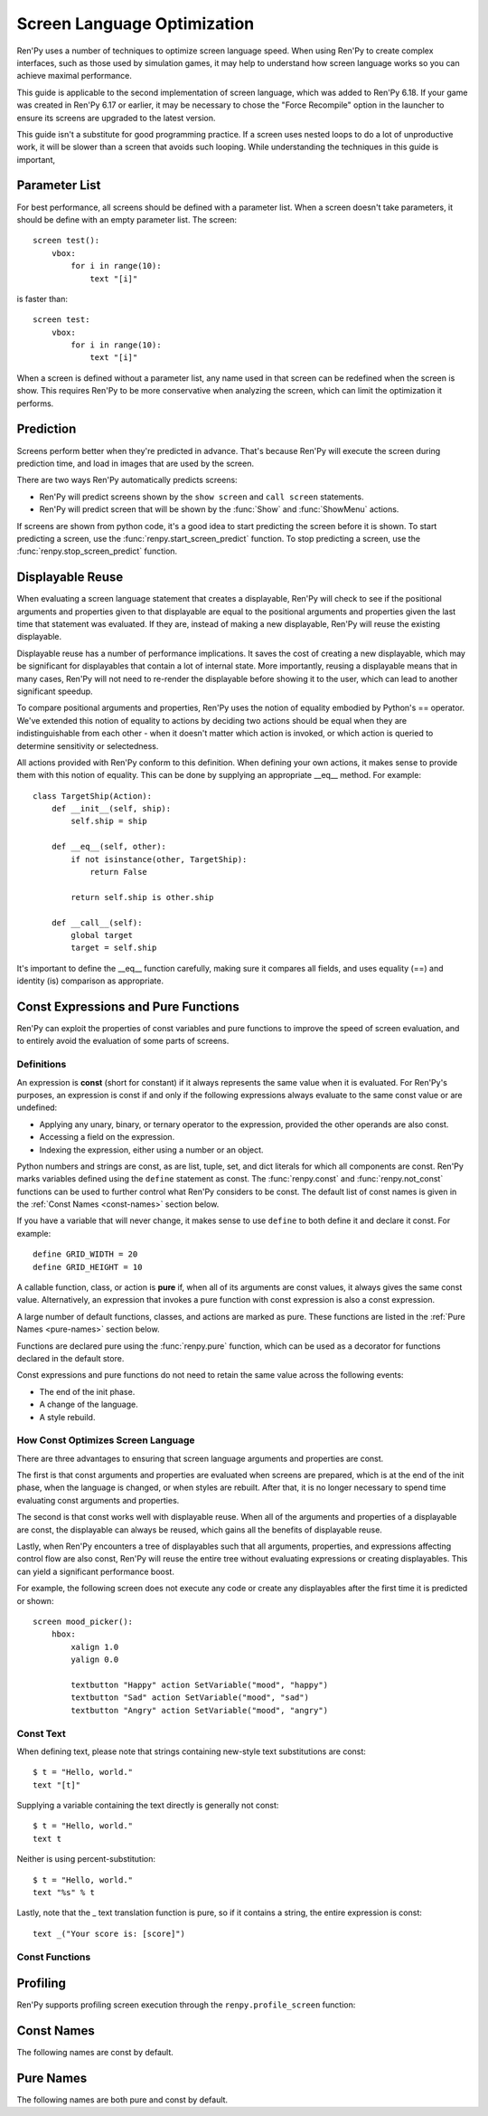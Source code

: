 .. _screen-optimization:

============================
Screen Language Optimization
============================

Ren'Py uses a number of techniques to optimize screen language speed. When
using Ren'Py to create complex interfaces, such as those used by simulation
games, it may help to understand how screen language works so you can
achieve maximal performance.

This guide is applicable to the second implementation of screen language,
which was added to Ren'Py 6.18. If your game was created in Ren'Py 6.17
or earlier, it may be necessary to chose the "Force Recompile" option
in the launcher to ensure its screens are upgraded to the latest version.

This guide isn't a substitute for good programming practice. If a screen
uses nested loops to do a lot of unproductive work, it will be slower than
a screen that avoids such looping. While understanding the techniques in
this guide is important,

Parameter List
==============

For best performance, all screens should be defined with a parameter list.
When a screen doesn't take parameters, it should be define with an empty
parameter list. The screen::

    screen test():
        vbox:
            for i in range(10):
                text "[i]"

is faster than::

    screen test:
        vbox:
            for i in range(10):
                text "[i]"

When a screen is defined without a parameter list, any name used in that
screen can be redefined when the screen is show. This requires Ren'Py to be
more conservative when analyzing the screen, which can limit the optimization
it performs.

Prediction
==========

Screens perform better when they're predicted in advance. That's because
Ren'Py will execute the screen during prediction time, and load in images
that are used by the screen.

There are two ways Ren'Py automatically predicts screens:

* Ren'Py will predict screens shown by the ``show screen`` and ``call screen``
  statements.
* Ren'Py will predict screen that will be shown by the :func:`Show` and :func:`ShowMenu`
  actions.

If screens are shown from python code, it's a good idea to start predicting
the screen before it is shown. To start predicting a screen, use the
:func:`renpy.start_screen_predict` function. To stop predicting a screen,
use the :func:`renpy.stop_screen_predict` function.


Displayable Reuse
=================

When evaluating a screen language statement that creates a displayable, Ren'Py
will check to see if the positional arguments and properties given to that
displayable are equal to the positional arguments and properties given the
last time that statement was evaluated. If they are, instead of making a new
displayable, Ren'Py will reuse the existing displayable.

Displayable reuse has a number of performance implications. It saves the cost
of creating a new displayable, which may be significant for displayables that
contain a lot of internal state. More importantly, reusing a displayable means
that in many cases, Ren'Py will not need to re-render the displayable before
showing it to the user, which can lead to another significant speedup.

To compare positional arguments and properties, Ren'Py uses the notion of
equality embodied by Python's == operator. We've extended this notion of
equality to actions by deciding two actions should be equal when they are
indistinguishable from each other - when it doesn't matter which action
is invoked, or which action is queried to determine sensitivity or
selectedness.

All actions provided with Ren'Py conform to this definition. When defining
your own actions, it makes sense to provide them with this notion of
equality. This can be done by supplying an appropriate __eq__ method.
For example::

    class TargetShip(Action):
        def __init__(self, ship):
            self.ship = ship

        def __eq__(self, other):
            if not isinstance(other, TargetShip):
                return False

            return self.ship is other.ship

        def __call__(self):
            global target
            target = self.ship

It's important to define the __eq__ function carefully, making sure it
compares all fields, and uses equality (==) and identity (is) comparison
as appropriate.

Const Expressions and Pure Functions
====================================

Ren'Py can exploit the properties of const variables and pure functions
to improve the speed of screen evaluation, and to entirely avoid the
evaluation of some parts of screens.

Definitions
-----------

An expression is **const** (short for constant) if it always represents the
same value when it is evaluated. For Ren'Py's purposes, an expression is
const if and only if the following expressions always evaluate to the same
const value or are undefined:

* Applying any unary, binary, or ternary operator to the expression, provided
  the other operands are also const.
* Accessing a field on the expression.
* Indexing the expression, either using a number or an object.

Python numbers and strings are const, as are list, tuple, set, and dict
literals for which all components are const. Ren'Py marks
variables defined using the ``define`` statement as const.
The :func:`renpy.const` and :func:`renpy.not_const` functions
can be used to further control what Ren'Py considers to be const. The
default list of const names is given in the :ref:`Const Names <const-names>`
section below.

If you have a variable that will never change, it makes sense to use ``define``
to both define it and declare it const. For example::

    define GRID_WIDTH = 20
    define GRID_HEIGHT = 10

A callable function, class, or action is **pure** if, when all of its arguments
are const values, it always gives the same const value. Alternatively, an
expression that invokes a pure function with const expression is also a
const expression.

A large number of default functions, classes, and actions are marked as
pure. These functions are listed in the :ref:`Pure Names <pure-names>`
section below.

Functions are declared pure using the :func:`renpy.pure` function, which
can be used as a decorator for functions declared in the default store.

Const expressions and pure functions do not need to retain the same value
across the following events:

* The end of the init phase.
* A change of the language.
* A style rebuild.

How Const Optimizes Screen Language
-----------------------------------

There are three advantages to ensuring that screen language arguments and
properties are const.

The first is that const arguments and properties are evaluated when
screens are prepared, which is at the end of the init phase, when the
language is changed, or when styles are rebuilt. After that, it is no
longer necessary to spend time evaluating const arguments and properties.

The second is that const works well with displayable reuse. When all of
the arguments and properties of a displayable are const, the displayable
can always be reused, which gains all the benefits of displayable reuse.

Lastly, when Ren'Py encounters a tree of displayables such that all
arguments, properties, and expressions affecting control flow are
also const, Ren'Py will reuse the entire tree without evaluating
expressions or creating displayables. This can yield a significant
performance boost.

For example, the following screen does not execute any code or create
any displayables after the first time it is predicted or shown::

    screen mood_picker():
        hbox:
            xalign 1.0
            yalign 0.0

            textbutton "Happy" action SetVariable("mood", "happy")
            textbutton "Sad" action SetVariable("mood", "sad")
            textbutton "Angry" action SetVariable("mood", "angry")

Const Text
----------

When defining text, please note that strings containing new-style text
substitutions are const::

    $ t = "Hello, world."
    text "[t]"

Supplying a variable containing the text directly is generally not const::

    $ t = "Hello, world."
    text t

Neither is using percent-substitution::

    $ t = "Hello, world."
    text "%s" % t

Lastly, note that the _ text translation function is pure, so if it contains
a string, the entire expression is const::

    text _("Your score is: [score]")


Const Functions
----------------

.. include: inc/const

Profiling
=========

Ren'Py supports profiling screen execution through the ``renpy.profile_screen``
function:

.. include: inc/profile_screen


.. _const-names:

Const Names
===========

The following names are const by default.

.. include: inc/const_vars


.. _pure-names:

Pure Names
==========

The following names are both pure and const by default.

.. include: inc/pure_vars

